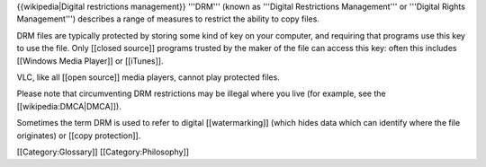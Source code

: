 {{wikipedia|Digital restrictions management}} '''DRM''' (known as
'''Digital Restrictions Management''' or '''Digital Rights
Management''') describes a range of measures to restrict the ability to
copy files.

DRM files are typically protected by storing some kind of key on your
computer, and requiring that programs use this key to use the file. Only
[[closed source]] programs trusted by the maker of the file can access
this key: often this includes [[Windows Media Player]] or [[iTunes]].

VLC, like all [[open source]] media players, cannot play protected
files.

Please note that circumventing DRM restrictions may be illegal where you
live (for example, see the [[wikipedia:DMCA|DMCA]]).

Sometimes the term DRM is used to refer to digital [[watermarking]]
(which hides data which can identify where the file originates) or
[[copy protection]].

[[Category:Glossary]] [[Category:Philosophy]]
